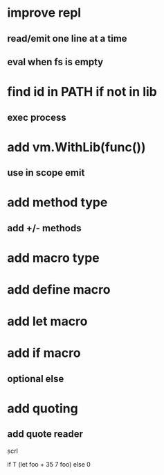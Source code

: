 * improve repl
** read/emit one line at a time
** eval when fs is empty

* find id in PATH if not in lib
** exec process

* add vm.WithLib(func())
** use in scope emit

* add method type
** add +/- methods

* add macro type
* add define macro
* add let macro

* add if macro
** optional else

* add quoting
** add quote reader

scrl

if T (let foo + 35 7 foo) else 0

